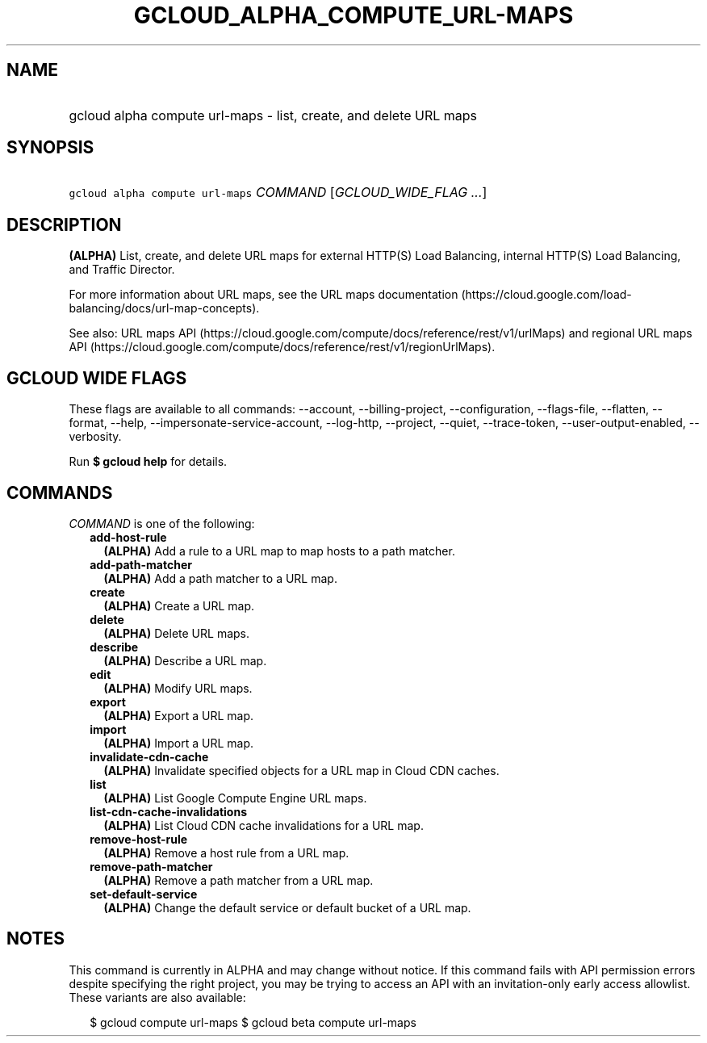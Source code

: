 
.TH "GCLOUD_ALPHA_COMPUTE_URL\-MAPS" 1



.SH "NAME"
.HP
gcloud alpha compute url\-maps \- list, create, and delete URL maps



.SH "SYNOPSIS"
.HP
\f5gcloud alpha compute url\-maps\fR \fICOMMAND\fR [\fIGCLOUD_WIDE_FLAG\ ...\fR]



.SH "DESCRIPTION"

\fB(ALPHA)\fR List, create, and delete URL maps for external HTTP(S) Load
Balancing, internal HTTP(S) Load Balancing, and Traffic Director.

For more information about URL maps, see the URL maps documentation
(https://cloud.google.com/load\-balancing/docs/url\-map\-concepts).

See also: URL maps API
(https://cloud.google.com/compute/docs/reference/rest/v1/urlMaps) and regional
URL maps API
(https://cloud.google.com/compute/docs/reference/rest/v1/regionUrlMaps).



.SH "GCLOUD WIDE FLAGS"

These flags are available to all commands: \-\-account, \-\-billing\-project,
\-\-configuration, \-\-flags\-file, \-\-flatten, \-\-format, \-\-help,
\-\-impersonate\-service\-account, \-\-log\-http, \-\-project, \-\-quiet,
\-\-trace\-token, \-\-user\-output\-enabled, \-\-verbosity.

Run \fB$ gcloud help\fR for details.



.SH "COMMANDS"

\f5\fICOMMAND\fR\fR is one of the following:

.RS 2m
.TP 2m
\fBadd\-host\-rule\fR
\fB(ALPHA)\fR Add a rule to a URL map to map hosts to a path matcher.

.TP 2m
\fBadd\-path\-matcher\fR
\fB(ALPHA)\fR Add a path matcher to a URL map.

.TP 2m
\fBcreate\fR
\fB(ALPHA)\fR Create a URL map.

.TP 2m
\fBdelete\fR
\fB(ALPHA)\fR Delete URL maps.

.TP 2m
\fBdescribe\fR
\fB(ALPHA)\fR Describe a URL map.

.TP 2m
\fBedit\fR
\fB(ALPHA)\fR Modify URL maps.

.TP 2m
\fBexport\fR
\fB(ALPHA)\fR Export a URL map.

.TP 2m
\fBimport\fR
\fB(ALPHA)\fR Import a URL map.

.TP 2m
\fBinvalidate\-cdn\-cache\fR
\fB(ALPHA)\fR Invalidate specified objects for a URL map in Cloud CDN caches.

.TP 2m
\fBlist\fR
\fB(ALPHA)\fR List Google Compute Engine URL maps.

.TP 2m
\fBlist\-cdn\-cache\-invalidations\fR
\fB(ALPHA)\fR List Cloud CDN cache invalidations for a URL map.

.TP 2m
\fBremove\-host\-rule\fR
\fB(ALPHA)\fR Remove a host rule from a URL map.

.TP 2m
\fBremove\-path\-matcher\fR
\fB(ALPHA)\fR Remove a path matcher from a URL map.

.TP 2m
\fBset\-default\-service\fR
\fB(ALPHA)\fR Change the default service or default bucket of a URL map.


.RE
.sp

.SH "NOTES"

This command is currently in ALPHA and may change without notice. If this
command fails with API permission errors despite specifying the right project,
you may be trying to access an API with an invitation\-only early access
allowlist. These variants are also available:

.RS 2m
$ gcloud compute url\-maps
$ gcloud beta compute url\-maps
.RE

